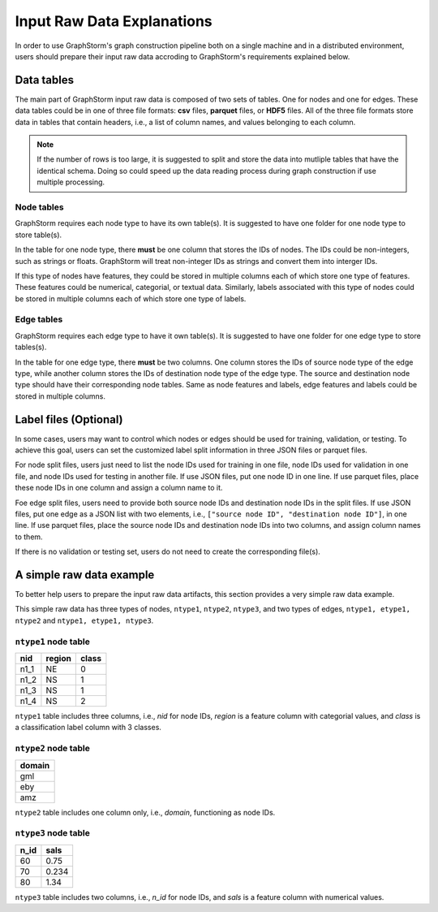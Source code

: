 .. _input_raw_data:

Input Raw Data Explanations
=============================

In order to use GraphStorm's graph construction pipeline both on a single machine and in a distributed environment, users should prepare their input raw data accroding to GraphStorm's requirements explained below.

Data tables
------------
The main part of GraphStorm input raw data is composed of two sets of tables. One for nodes and one for edges. These data tables could be in one of three file formats: **csv** files, **parquet** files, or **HDF5** files. All of the three file formats store data in tables that contain headers, i.e., a list of column names, and values belonging to each column.

.. note:: If the number of rows is too large, it is suggested to split and store the data into mutliple tables that have the identical schema. Doing so could speed up the data reading process during graph construction if use multiple processing.

Node tables
............
GraphStorm requires each node type to have its own table(s). It is suggested to have one folder for one node type to store table(s).

In the table for one node type, there **must** be one column that stores the IDs of nodes. The IDs could be non-integers, such as strings or floats. GraphStorm will treat non-integer IDs as strings and convert them into interger IDs. 

If this type of nodes have features, they could be stored in multiple columns each of which store one type of features. These features could be numerical, categorial, or textual data. Similarly, labels associated with this type of nodes could be stored in multiple columns each of which store one type of labels. 

Edge tables
............
GraphStorm requires each edge type to have it own table(s). It is suggested to have one folder for one edge type to store tables(s).

In the table for one edge type, there **must** be two columns. One column stores the IDs of source node type of the edge type, while another column stores the IDs of destination node type of the edge type. The source and destination node type should have their corresponding node tables. Same as node features and labels, edge features and labels could be stored in multiple columns.

Label files (Optional)
-----------------------
In some cases, users may want to control which nodes or edges should be used for training, validation, or testing. To achieve this goal, users can set the customized label split information in three JSON files or parquet files.

For node split files, users just need to list the node IDs used for training in one file, node IDs used for validation in one file, and node IDs used for testing in another file. If use JSON files, put one node ID in one line. If use parquet files, place these node IDs in one column and assign a column name to it.

Foe edge split files, users need to provide both source node IDs and destination node IDs in the split files. If use JSON files, put one edge as a JSON list with two elements, i.e., ``["source node ID", "destination node ID"]``, in one line. If use parquet files, place the source node IDs and destination node IDs into two columns, and assign column names to them.

If there is no validation or testing set, users do not need to create the corresponding file(s).

A simple raw data example
--------------------------
To better help users to prepare the input raw data artifacts, this section provides a very simple raw data example.

This simple raw data has three types of nodes, ``ntype1``, ``ntype2``, ``ntype3``, and two types of edges, ``ntype1, etype1, ntype2`` and ``ntype1, etype1, ntype3``.

``ntype1`` node table
.......................
=====  =======  =======
nid    region    class
=====  =======  =======
n1_1    NE       0
n1_2    NS       1
n1_3    NS       1
n1_4    NS       2
=====  =======  =======

``ntype1`` table includes three columns, i.e., `nid` for node IDs, `region` is a feature column with categorial values, and `class` is a classification label column with 3 classes.

``ntype2`` node table
.......................
+--------+
| domain |   
+========+
| gml    |
+--------+
| eby    |
+--------+
| amz    |
+--------+

``ntype2`` table includes one column only, i.e., `domain`, functioning as node IDs.

``ntype3`` node table
.......................
=====  =======
n_id    sals
=====  =======
60      0.75    
70      0.234    
80      1.34    
=====  =======

``ntype3`` table includes two columns, i.e., `n_id` for node IDs, and `sals` is a feature column with numerical values.
